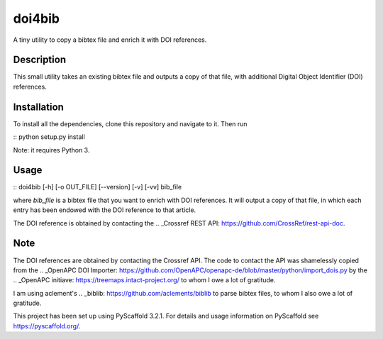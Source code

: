 =======
doi4bib
=======

A tiny utility to copy a bibtex file and enrich it with DOI references.

Description
===========

This small utility takes an existing bibtex file and outputs a copy of that file,
with additional Digital Object Identifier (DOI) references.

Installation
============

To install all the dependencies, clone this repository and navigate to it.
Then run

::
python setup.py install

Note: it requires Python 3.


Usage
=====

::
doi4bib [-h] [-o OUT_FILE] [--version] [-v] [-vv] bib_file

where `bib_file` is a bibtex file that you want to enrich with DOI references.
It will output a copy of that file, in which each entry has been endowed with
the DOI reference to that article.

The DOI reference is obtained by contacting the
.. _Crossref REST API: https://github.com/CrossRef/rest-api-doc.

Note
====

The DOI references are obtained by contacting the Crossref API.
The code to contact the API was shamelessly copied from the
.. _OpenAPC DOI Importer: https://github.com/OpenAPC/openapc-de/blob/master/python/import_dois.py
by the
.. _OpenAPC initiave: https://treemaps.intact-project.org/
to whom I owe a lot of gratitude.

I am using aclement's
.. _biblib: https://github.com/aclements/biblib
to parse bibtex files, to whom I also owe a lot of gratitude.

This project has been set up using PyScaffold 3.2.1. For details and usage
information on PyScaffold see https://pyscaffold.org/.

